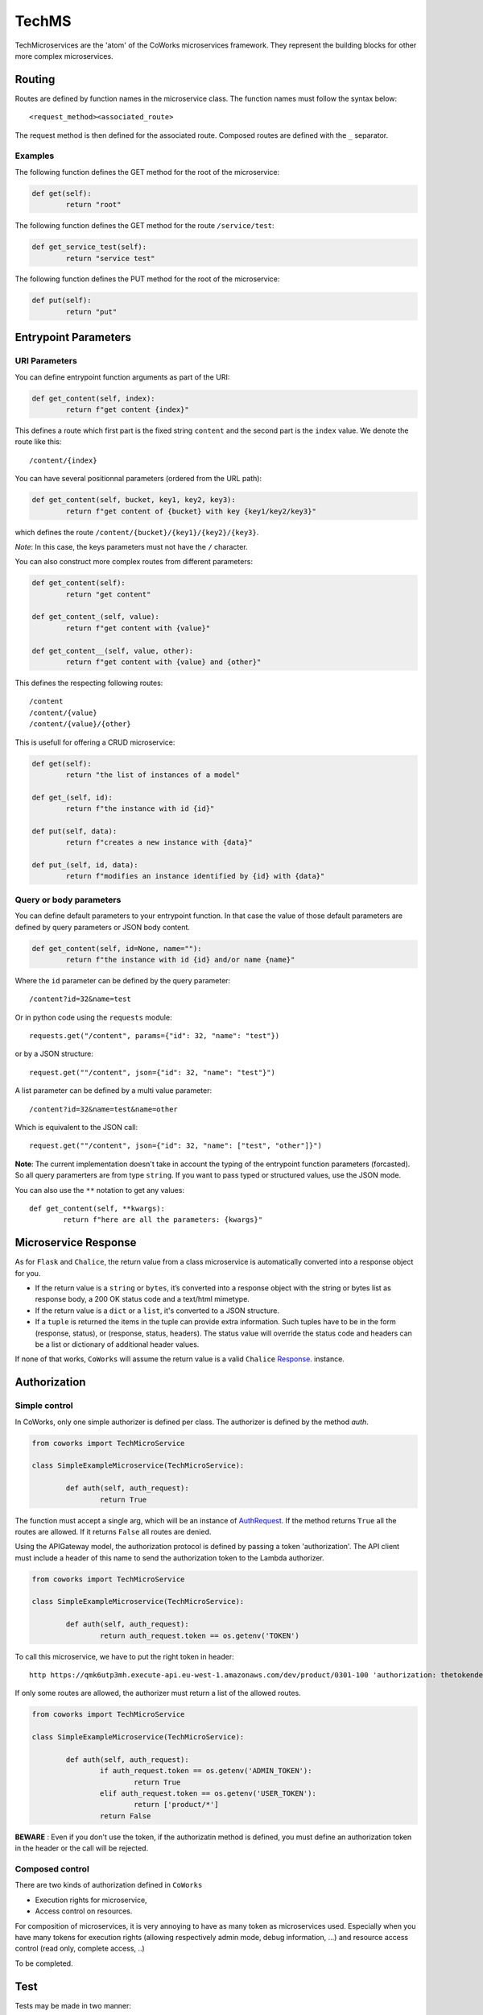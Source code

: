 .. _tech:

TechMS
======

TechMicroservices are the 'atom' of the CoWorks microservices framework. They represent the building blocks
for other more complex microservices.

Routing
-------

Routes are defined by function names in the microservice class.
The function names must follow the syntax below::

	<request_method><associated_route>

The request method is then defined for the associated route.
Composed routes are defined with the ``_`` separator.

Examples
^^^^^^^^

The following function defines the GET method for the root of the microservice:

.. code-block:: python

	def get(self):
		return "root"

The following function defines the GET method for the route ``/service/test``:

.. code-block:: python

	def get_service_test(self):
		return "service test"

The following function defines the PUT method for the root of the microservice:

.. code-block:: python

	def put(self):
		return "put"


Entrypoint Parameters
---------------------

URI Parameters
^^^^^^^^^^^^^^

You can define entrypoint function arguments as part of the URI:

.. code-block:: python

	def get_content(self, index):
		return f"get content {index}"

This defines a route which first part is the fixed string ``content`` and the second part is the ``index`` value.
We denote the route like this::

	/content/{index}

You can have several positionnal parameters (ordered from the URL path):

.. code-block:: python

	def get_content(self, bucket, key1, key2, key3):
		return f"get content of {bucket} with key {key1/key2/key3}"

which defines the route ``/content/{bucket}/{key1}/{key2}/{key3}``.

*Note*: In this case, the keys parameters must not have the ``/`` character.

You can also construct more complex routes from different parameters:

.. code-block:: python

	def get_content(self):
		return "get content"

	def get_content_(self, value):
		return f"get content with {value}"

	def get_content__(self, value, other):
		return f"get content with {value} and {other}"

This defines the respecting following routes::

	/content
	/content/{value}
	/content/{value}/{other}

This is usefull for offering a CRUD microservice:

.. code-block:: python

	def get(self):
		return "the list of instances of a model"

	def get_(self, id):
		return f"the instance with id {id}"

	def put(self, data):
		return f"creates a new instance with {data}"

	def put_(self, id, data):
		return f"modifies an instance identified by {id} with {data}"


Query or body parameters
^^^^^^^^^^^^^^^^^^^^^^^^

You can define default parameters to your entrypoint function.
In that case the value of those default parameters are defined by query parameters or JSON body content.

.. code-block:: python

	def get_content(self, id=None, name=""):
		return f"the instance with id {id} and/or name {name}"

Where the ``id`` parameter can be defined by the query parameter::

	/content?id=32&name=test

Or in python code using the ``requests`` module::

	requests.get("/content", params={"id": 32, "name": "test"})

or by a JSON structure::

	request.get(""/content", json={"id": 32, "name": "test"}")

A list parameter can be defined by a multi value parameter::

	/content?id=32&name=test&name=other

Which is equivalent to the JSON call::

	request.get(""/content", json={"id": 32, "name": ["test", "other"]}")



**Note**: The current implementation doesn't take in account the typing of the entrypoint function parameters (forcasted).
So all query paramerters are from type ``string``.
If you want to pass typed or structured values, use the JSON mode.

You can also use the ``**`` notation to get any values::

	def get_content(self, **kwargs):
		return f"here are all the parameters: {kwargs}"


Microservice Response
---------------------

As for ``Flask`` and ``Chalice``, the return value from a class microservice is automatically converted into a response object for you.

* If the return value is a ``string`` or ``bytes``, it’s converted into a response object with the string or bytes list as response body, a 200 OK status code and a text/html mimetype.
* If the return value is a ``dict`` or a ``list``, it's converted to a JSON structure.
* If a ``tuple`` is returned the items in the tuple can provide extra information. Such tuples have to be in the form (response, status), or (response, status, headers). The status value will override the status code and headers can be a list or dictionary of additional header values.

If none of that works, ``CoWorks`` will assume the return value is a valid ``Chalice`` `Response <https://chalice.readthedocs.io/en/latest/api.html#Response>`_. instance.

.. _authorization:

Authorization
-------------

Simple control
^^^^^^^^^^^^^^

In CoWorks, only one simple authorizer is defined per class. The authorizer is defined by the method `auth`.

.. code-block:: python

	from coworks import TechMicroService

	class SimpleExampleMicroservice(TechMicroService):

		def auth(self, auth_request):
			return True

The function must accept a single arg, which will be an instance of `AuthRequest <https://chalice.readthedocs.io/en/latest/api.html#AuthRequest>`_.
If the method returns ``True`` all the routes are allowed. If it returns ``False`` all routes are denied.

Using the APIGateway model, the authorization protocol is defined by passing a token 'authorization'.
The API client must include a header of this name to send the authorization token to the Lambda authorizer.

.. code-block:: python

	from coworks import TechMicroService

	class SimpleExampleMicroservice(TechMicroService):

		def auth(self, auth_request):
			return auth_request.token == os.getenv('TOKEN')


To call this microservice, we have to put the right token in header::

	http https://qmk6utp3mh.execute-api.eu-west-1.amazonaws.com/dev/product/0301-100 'authorization: thetokendefined'

If only some routes are allowed, the authorizer must return a list of the allowed routes.

.. code-block:: python

	from coworks import TechMicroService

	class SimpleExampleMicroservice(TechMicroService):

		def auth(self, auth_request):
			if auth_request.token == os.getenv('ADMIN_TOKEN'):
				return True
			elif auth_request.token == os.getenv('USER_TOKEN'):
				return ['product/*']
			return False


**BEWARE** : Even if you don't use the token, if the authorizatin method is defined, you must define an authorization token in the header or the call
will be rejected.


Composed control
^^^^^^^^^^^^^^^^

There are two kinds of authorization defined in ``CoWorks``

* Execution rights for microservice,
* Access control on resources.

For composition of microservices, it is very annoying to have as many token as microservices used.
Especially when you have many tokens for execution rights (allowing respectively admin mode, debug information, ...)
and resource access control (read only, complete access, ..)

To be completed.

Test
----

Tests may be made in two manner:

* Online test
* Classical test with test tools like pytest

As a classical python application
^^^^^^^^^^^^^^^^^^^^^^^^^^^^^^^^^

As seen, you can run your microservice on local with the command::

	$ cws local

You can also run you microservice in a classical manner of python application:

.. code-block:: python

	if __name__ == '__main__':
		app.run()

You can add more options for testing as changing the port or the stage::

	$ cws local --stage prod --port 8001

Then same for python application:

.. code-block:: python

	if __name__ == '__main__':
		app.run(stage="prod", port=8001)

To get the list of options::

	$ cws local --help

PyTest
^^^^^^

To create your tests for pytest, add this fixture in your ``conftest.py``::

	from coworks.pytest.fixture import local_server_factory

Then

.. code-block:: python

	def test_root(local_server_factory):
		local_server = local_server_factory(SimpleExampleMicroservice())
		response = local_server.make_call(requests.get, '/')
		assert response.status_code == 200

If you want to debug your test and stop on breakpoint, you need to give more time to the request for timeout:

.. code-block:: python

	def test_root(local_server_factory):
		local_server = local_server_factory(SimpleExampleMicroservice())
		response = local_server.make_call(requests.get, '/', timeout=200.0)
		assert response.status_code == 200

If you have an authorized access:

.. code-block:: python

	def test_root(local_server_factory):
		local_server = local_server_factory(SimpleExampleMicroservice())
		response = local_server.make_call(requests.get, '/', headers={'authorization': 'allow'})
		assert response.status_code == 200


Blueprints and Extensions
-------------------------

Blueprints
^^^^^^^^^^

CoWorks blueprints are used to add to your application more routes deriving from logical components.
Blueprints allow you to complete your microservices with transversal functionalities.

Blueprint Registration
**********************

Blueprints are defined as classes as microservice.

.. code-block:: python

	from coworks import Blueprint

	class Admin(Blueprint):

		def get_context(self):
			return self.current_request.to_dict()

This blueprint defines a new route ``context``. To add this route to your microservice, just register the
blueprint to the microservice.

.. code-block:: python

	app = SimpleExampleMicroservice()
	app.register_blueprint(Admin(), url_prefix="/admin")

The ``url_prefix`` parameter adds the prefix ``admin`` to the route ``context``.
Now the ``SimpleExampleMicroservice`` has a new route ``/admin/context``.

Predefined Blueprints
*********************

Admin
:::::

The admin blueprint adds the following routes :

``/routes``

	List all the routes of the microservice with the signature extracted from its associated function.

``/context``

	Return the deploiement context of the microservice.

Extensions
^^^^^^^^^^

Extensions are extra packages that add functionality to a CoWorks application.
Extensions are inspired from `Flask <https://flask.palletsprojects.com/en/1.1.x/extensions/>`_.


Predefined Extensions
*********************

Writer
::::::

Writers are extensions used by the ``format`` option of the ``cws export`` command. It uses Jinja templating to
generate service description.

Terraform writer
::::::::::::::::

** TO BE COMPLETED **
